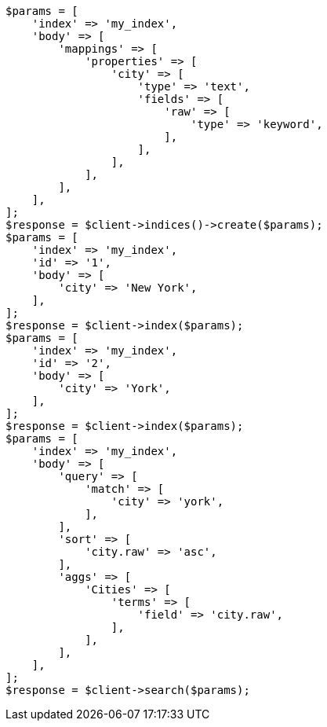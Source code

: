 // mapping/params/multi-fields.asciidoc:10

[source, php]
----
$params = [
    'index' => 'my_index',
    'body' => [
        'mappings' => [
            'properties' => [
                'city' => [
                    'type' => 'text',
                    'fields' => [
                        'raw' => [
                            'type' => 'keyword',
                        ],
                    ],
                ],
            ],
        ],
    ],
];
$response = $client->indices()->create($params);
$params = [
    'index' => 'my_index',
    'id' => '1',
    'body' => [
        'city' => 'New York',
    ],
];
$response = $client->index($params);
$params = [
    'index' => 'my_index',
    'id' => '2',
    'body' => [
        'city' => 'York',
    ],
];
$response = $client->index($params);
$params = [
    'index' => 'my_index',
    'body' => [
        'query' => [
            'match' => [
                'city' => 'york',
            ],
        ],
        'sort' => [
            'city.raw' => 'asc',
        ],
        'aggs' => [
            'Cities' => [
                'terms' => [
                    'field' => 'city.raw',
                ],
            ],
        ],
    ],
];
$response = $client->search($params);
----
